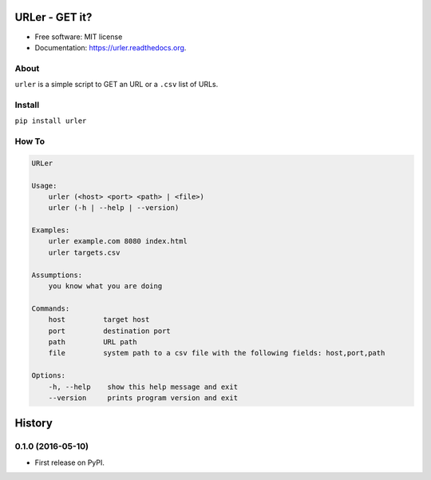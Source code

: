 ===============================
URLer - GET it?
===============================

.. image:: https://img.shields.io/pypi/v/urler.svg
        :target: https://pypi.python.org/pypi/urler

.. image:: https://img.shields.io/travis/kintoandar/urler.svg
        :target: https://travis-ci.org/kintoandar/urler

.. image:: https://readthedocs.org/projects/urler/badge/?version=latest
        :target: https://readthedocs.org/projects/urler/?badge=latest
        :alt: Documentation Status



* Free software: MIT license
* Documentation: https://urler.readthedocs.org.

About
-----

``urler`` is a simple script to GET an URL or a ``.csv`` list of URLs.

Install
-------

``pip install urler``

How To
------

.. code:: bash

    URLer

    Usage:
        urler (<host> <port> <path> | <file>)
        urler (-h | --help | --version)

    Examples:
        urler example.com 8080 index.html
        urler targets.csv

    Assumptions:
        you know what you are doing

    Commands:
        host         target host
        port         destination port
        path         URL path
        file         system path to a csv file with the following fields: host,port,path

    Options:
        -h, --help    show this help message and exit
        --version     prints program version and exit


=======
History
=======

0.1.0 (2016-05-10)
------------------

* First release on PyPI.


